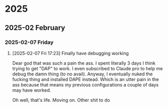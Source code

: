 
* 2025
** 2025-02 February
*** 2025-02-07 Friday
**** [2025-02-07 Fri 17:23] Finally have debugging working

Dear god that was such a pain the ass. I spent literally 3 days I think trying to get "DAP" to work. I even subscribed to Claude pro to help me debug the damn thing (to no avail). Anyway, I eventually nuked the fucking thing and installed DAPE instead. Which is an utter pain in the ass because that means my previous configurations a couple of days may have worked.

Oh well, that's life. Moving on. Other shit to do
